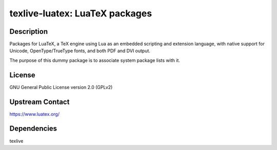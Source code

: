 texlive-luatex: LuaTeX packages
===============================

Description
-----------

Packages for LuaTeX, a TeX engine using Lua as an embedded scripting and
extension language, with native support for Unicode, OpenType/TrueType fonts,
and both PDF and DVI output.

The purpose of this dummy package is to associate system package lists with it.

License
-------

GNU General Public License version 2.0 (GPLv2)

Upstream Contact
----------------

https://www.luatex.org/

Dependencies
------------

texlive
